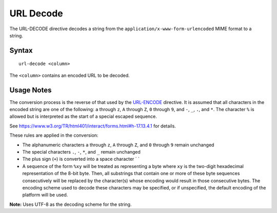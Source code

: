 .. meta::
    :author: Cask Data, Inc.
    :copyright: Copyright © 2014-2017 Cask Data, Inc.

==========
URL Decode
==========

The URL-DECODE directive decodes a string from the
``application/x-www-form-urlencoded`` MIME format to a string.

Syntax
------

::

    url-decode <column>

The ``<column>`` contains an encoded URL to be decoded.

Usage Notes
-----------

The conversion process is the reverse of that used by the
`URL-ENCODE <url-encode.md>`__ directive. It is assumed that all
characters in the encoded string are one of the following: ``a`` through
``z``, ``A`` through ``Z``, ``0`` through ``9``, and ``-``, ``_``,
``.``, and ``*``. The character ``%`` is allowed but is interpreted as
the start of a special escaped sequence.

See https://www.w3.org/TR/html401/interact/forms.html#h-17.13.4.1 for
details.

These rules are applied in the conversion:

-  The alphanumeric characters ``a`` through ``z``, ``A`` through ``Z``,
   and ``0`` through ``9`` remain unchanged
-  The special characters ``.``, ``-``, ``*``, and ``_`` remain
   unchanged
-  The plus sign (``+``) is converted into a space character \` \`
-  A sequence of the form ``%xy`` will be treated as representing a byte
   where ``xy`` is the two-digit hexadecimal representation of the 8-bit
   byte. Then, all substrings that contain one or more of these byte
   sequences consecutively will be replaced by the character(s) whose
   encoding would result in those consecutive bytes. The encoding scheme
   used to decode these characters may be specified, or if unspecified,
   the default encoding of the platform will be used.

**Note:** Uses UTF-8 as the decoding scheme for the string.
